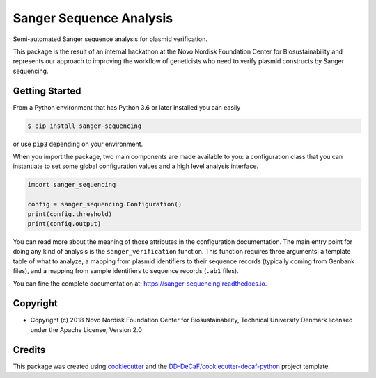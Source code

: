 ========================
Sanger Sequence Analysis
========================

.. image:: https://img.shields.io/pypi/v/sanger-sequencing.svg
        :target: https://pypi.python.org/pypi/sanger-sequencing

.. image:: https://img.shields.io/travis/biosustain/sanger-sequencing.svg
        :target: https://travis-ci.org/biosustain/sanger-sequencing

.. image:: https://readthedocs.org/projects/sanger-sequencing/badge/?version=latest
        :target: https://sanger-sequencing.readthedocs.io/en/latest/?badge=latest
        :alt: Documentation Status

.. image:: https://pyup.io/repos/github/biosustain/sanger-sequencing/shield.svg
     :target: https://pyup.io/repos/github/biosustain/sanger-sequencing/
     :alt: Updates

.. summary-start

Semi-automated Sanger sequence analysis for plasmid verification.

This package is the result of an internal hackathon at the Novo Nordisk 
Foundation Center for Biosustainability and represents our approach to 
improving the workflow of geneticists who need to verify plasmid 
constructs by Sanger sequencing.

Getting Started
===============

From a Python environment that has Python 3.6 or later installed you can easily 

.. code-block:: console

    $ pip install sanger-sequencing

or use ``pip3`` depending on your environment.

When you import the package, two main components are made available to you: a
configuration class that you can instantiate to set some global configuration
values and a high level analysis interface.

.. code-block:: python

    import sanger_sequencing
    
    config = sanger_sequencing.Configuration()
    print(config.threshold)
    print(config.output)
    
You can read more about the meaning of those attributes in the configuration 
documentation. The main entry point for doing any kind of analysis is the 
``sanger_verification`` function. This function requires three arguments: a 
template table of what to analyze, a mapping from plasmid identifiers to 
their sequence records (typically coming from Genbank files), and a mapping 
from sample identifiers to sequence records (``.ab1`` files).
    
.. summary-end

You can fine the complete documentation at: https://sanger-sequencing.readthedocs.io.

Copyright
=========

* Copyright (c) 2018 Novo Nordisk Foundation Center for Biosustainability, Technical University Denmark licensed
  under the Apache License, Version 2.0

Credits
=======

This package was created using cookiecutter_ and the 
`DD-DeCaF/cookiecutter-decaf-python`_ project template.

.. _cookiecutter: https://github.com/audreyr/cookiecutter
.. _`DD-DeCaF/cookiecutter-decaf-python`: https://github.com/DD-DeCaF/cookiecutter-decaf-python

